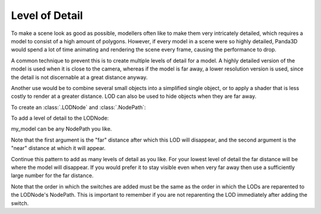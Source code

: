.. _level-of-detail:

Level of Detail
===============

To make a scene look as good as possible, modellers often like to make them very
intricately detailed, which requires a model to consist of a high amount of
polygons. However, if every model in a scene were so highly detailed, Panda3D
would spend a lot of time animating and rendering the scene every frame, causing
the performance to drop.

A common technique to prevent this is to create multiple levels of detail for a
model. A highly detailed version of the model is used when it is close to the
camera, whereas if the model is far away, a lower resolution version is used,
since the detail is not discernable at a great distance anyway.

Another use would be to combine several small objects into a simplified single
object, or to apply a shader that is less costly to render at a greater
distance. LOD can also be used to hide objects when they are far away.

.. only:: cpp

   Include file:

   .. code-block:: cpp

      #include "lodNode.h"

To create an :class:`.LODNode` and :class:`.NodePath`:

.. only:: python

   .. code-block:: python

      lod = LODNode('my LOD node')
      lod_np = NodePath(lod)
      lod_np.reparentTo(render)

.. only:: cpp

   .. code-block:: cpp

      PT(LODNode) lod = new LODNode("my LOD node");
      NodePath lod_np (lod);
      lod_np.reparent_to(render);

To add a level of detail to the LODNode:

.. only:: python

   .. code-block:: python

      lod.addSwitch(50.0, 0.0)
      my_model.reparentTo(lod_np)

.. only:: cpp

   .. code-block:: cpp

      lod->add_switch(50.0, 0.0);
      my_model.reparent_to(lod_np);

my_model can be any NodePath you like.

Note that the first argument is the "far" distance after which this LOD will
disappear, and the second argument is the "near" distance at which it will
appear.

Continue this pattern to add as many levels of detail as you like. For your
lowest level of detail the far distance will be where the model will disappear.
If you would prefer it to stay visible even when very far away then use a
sufficiently large number for the far distance.

Note that the order in which the switches are added must be the same as the
order in which the LODs are reparented to the LODNode's NodePath. This is
important to remember if you are not reparenting the LOD immediately after
adding the switch.
